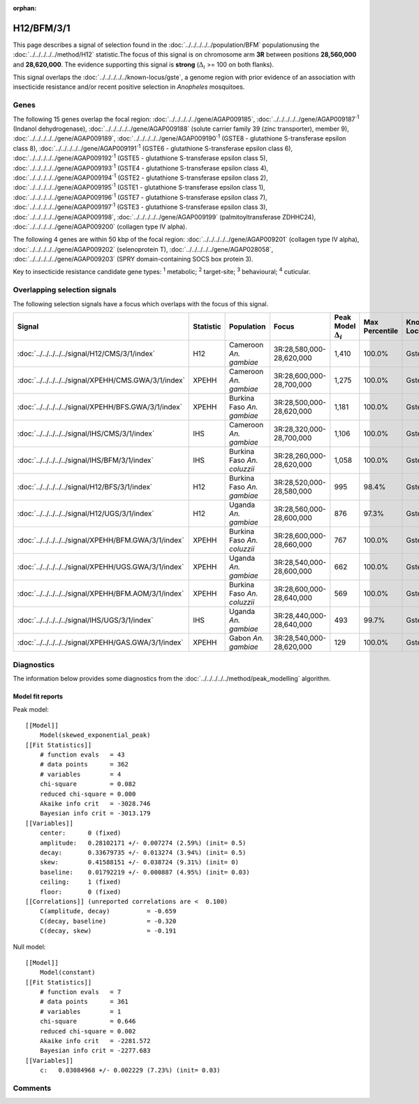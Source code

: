 :orphan:




H12/BFM/3/1
===========

This page describes a signal of selection found in the
:doc:`../../../../../population/BFM` populationusing the :doc:`../../../../../method/H12` statistic.The focus of this signal is on chromosome arm
**3R** between positions **28,560,000** and
**28,620,000**.
The evidence supporting this signal is
**strong** (:math:`\Delta_{i}` >= 100 on both flanks).


This signal overlaps the :doc:`../../../../../known-locus/gste`, a genome
region with prior evidence of an association with insecticide resistance and/or recent positive selection in
*Anopheles* mosquitoes.




.. raw:: html
    :file: peak_location.html

.. raw:: html

    <div class='bokeh-figure figure'><p class='caption'>
    <strong>Signal location</strong>. Blue markers show the values of the selection statistic.
    The dashed black line shows the fitted peak model. The shaded red area shows the focus of the
    selection signal. The shaded blue area shows the genomic region in linkage with the
    selection event. Use the mouse wheel or the controls at the top right of the plot to zoom
    in, and hover over genes to see gene names and descriptions.
    </p></div>

Genes
-----


The following 15 genes overlap the focal region: :doc:`../../../../../gene/AGAP009185`,  :doc:`../../../../../gene/AGAP009187`:sup:`1` (Indanol dehydrogenase),  :doc:`../../../../../gene/AGAP009188` (solute carrier family 39 (zinc transporter), member 9),  :doc:`../../../../../gene/AGAP009189`,  :doc:`../../../../../gene/AGAP009190`:sup:`1` (GSTE8 - glutathione S-transferase epsilon class 8),  :doc:`../../../../../gene/AGAP009191`:sup:`1` (GSTE6 - glutathione S-transferase epsilon class 6),  :doc:`../../../../../gene/AGAP009192`:sup:`1` (GSTE5 - glutathione S-transferase epsilon class 5),  :doc:`../../../../../gene/AGAP009193`:sup:`1` (GSTE4 - glutathione S-transferase epsilon class 4),  :doc:`../../../../../gene/AGAP009194`:sup:`1` (GSTE2 - glutathione S-transferase epsilon class 2),  :doc:`../../../../../gene/AGAP009195`:sup:`1` (GSTE1 - glutathione S-transferase epsilon class 1),  :doc:`../../../../../gene/AGAP009196`:sup:`1` (GSTE7 - glutathione S-transferase epsilon class 7),  :doc:`../../../../../gene/AGAP009197`:sup:`1` (GSTE3 - glutathione S-transferase epsilon class 3),  :doc:`../../../../../gene/AGAP009198`,  :doc:`../../../../../gene/AGAP009199` (palmitoyltransferase ZDHHC24),  :doc:`../../../../../gene/AGAP009200` (collagen type IV alpha).



The following 4 genes are within 50 kbp of the focal
region: :doc:`../../../../../gene/AGAP009201` (collagen type IV alpha),  :doc:`../../../../../gene/AGAP009202` (selenoprotein T),  :doc:`../../../../../gene/AGAP028058`,  :doc:`../../../../../gene/AGAP009203` (SPRY domain-containing SOCS box protein 3).


Key to insecticide resistance candidate gene types: :sup:`1` metabolic;
:sup:`2` target-site; :sup:`3` behavioural; :sup:`4` cuticular.

Overlapping selection signals
-----------------------------

The following selection signals have a focus which overlaps with the
focus of this signal.

.. cssclass:: table-hover
.. list-table::
    :widths: auto
    :header-rows: 1

    * - Signal
      - Statistic
      - Population
      - Focus
      - Peak Model :math:`\Delta_{i}`
      - Max Percentile
      - Known Loci
    * - :doc:`../../../../../signal/H12/CMS/3/1/index`
      - H12
      - Cameroon *An. gambiae*
      - 3R:28,580,000-28,620,000
      - 1,410
      - 100.0%
      - Gste
    * - :doc:`../../../../../signal/XPEHH/CMS.GWA/3/1/index`
      - XPEHH
      - Cameroon *An. gambiae*
      - 3R:28,600,000-28,700,000
      - 1,275
      - 100.0%
      - Gste
    * - :doc:`../../../../../signal/XPEHH/BFS.GWA/3/1/index`
      - XPEHH
      - Burkina Faso *An. gambiae*
      - 3R:28,500,000-28,620,000
      - 1,181
      - 100.0%
      - Gste
    * - :doc:`../../../../../signal/IHS/CMS/3/1/index`
      - IHS
      - Cameroon *An. gambiae*
      - 3R:28,320,000-28,700,000
      - 1,106
      - 100.0%
      - Gste
    * - :doc:`../../../../../signal/IHS/BFM/3/1/index`
      - IHS
      - Burkina Faso *An. coluzzii*
      - 3R:28,260,000-28,620,000
      - 1,058
      - 100.0%
      - Gste
    * - :doc:`../../../../../signal/H12/BFS/3/1/index`
      - H12
      - Burkina Faso *An. gambiae*
      - 3R:28,520,000-28,580,000
      - 995
      - 98.4%
      - Gste
    * - :doc:`../../../../../signal/H12/UGS/3/1/index`
      - H12
      - Uganda *An. gambiae*
      - 3R:28,560,000-28,600,000
      - 876
      - 97.3%
      - Gste
    * - :doc:`../../../../../signal/XPEHH/BFM.GWA/3/1/index`
      - XPEHH
      - Burkina Faso *An. coluzzii*
      - 3R:28,600,000-28,660,000
      - 767
      - 100.0%
      - Gste
    * - :doc:`../../../../../signal/XPEHH/UGS.GWA/3/1/index`
      - XPEHH
      - Uganda *An. gambiae*
      - 3R:28,540,000-28,600,000
      - 662
      - 100.0%
      - Gste
    * - :doc:`../../../../../signal/XPEHH/BFM.AOM/3/1/index`
      - XPEHH
      - Burkina Faso *An. coluzzii*
      - 3R:28,600,000-28,640,000
      - 569
      - 100.0%
      - Gste
    * - :doc:`../../../../../signal/IHS/UGS/3/1/index`
      - IHS
      - Uganda *An. gambiae*
      - 3R:28,440,000-28,640,000
      - 493
      - 99.7%
      - Gste
    * - :doc:`../../../../../signal/XPEHH/GAS.GWA/3/1/index`
      - XPEHH
      - Gabon *An. gambiae*
      - 3R:28,540,000-28,620,000
      - 129
      - 100.0%
      - Gste
    




Diagnostics
-----------

The information below provides some diagnostics from the
:doc:`../../../../../method/peak_modelling` algorithm.

.. raw:: html

    <div class="figure">
    <img src="../../../../../_static/data/signal/H12/BFM/3/1/peak_finding.png"/>
    <p class="caption"><strong>Selection signal in context</strong>. @@TODO</p>
    </div>

.. raw:: html

    <div class="figure">
    <img src="../../../../../_static/data/signal/H12/BFM/3/1/peak_targetting.png"/>
    <p class="caption"><strong>Peak targetting</strong>. @@TODO</p>
    </div>

.. raw:: html

    <div class="figure">
    <img src="../../../../../_static/data/signal/H12/BFM/3/1/peak_fit.png"/>
    <p class="caption"><strong>Peak fitting diagnostics</strong>. @@TODO</p>
    </div>

Model fit reports
~~~~~~~~~~~~~~~~~

Peak model::

    [[Model]]
        Model(skewed_exponential_peak)
    [[Fit Statistics]]
        # function evals   = 43
        # data points      = 362
        # variables        = 4
        chi-square         = 0.082
        reduced chi-square = 0.000
        Akaike info crit   = -3028.746
        Bayesian info crit = -3013.179
    [[Variables]]
        center:      0 (fixed)
        amplitude:   0.28102171 +/- 0.007274 (2.59%) (init= 0.5)
        decay:       0.33679735 +/- 0.013274 (3.94%) (init= 0.5)
        skew:        0.41588151 +/- 0.038724 (9.31%) (init= 0)
        baseline:    0.01792219 +/- 0.000887 (4.95%) (init= 0.03)
        ceiling:     1 (fixed)
        floor:       0 (fixed)
    [[Correlations]] (unreported correlations are <  0.100)
        C(amplitude, decay)          = -0.659 
        C(decay, baseline)           = -0.320 
        C(decay, skew)               = -0.191 


Null model::

    [[Model]]
        Model(constant)
    [[Fit Statistics]]
        # function evals   = 7
        # data points      = 361
        # variables        = 1
        chi-square         = 0.646
        reduced chi-square = 0.002
        Akaike info crit   = -2281.572
        Bayesian info crit = -2277.683
    [[Variables]]
        c:   0.03084968 +/- 0.002229 (7.23%) (init= 0.03)



Comments
--------


.. raw:: html

    <div id="disqus_thread"></div>
    <script>
    
    (function() { // DON'T EDIT BELOW THIS LINE
    var d = document, s = d.createElement('script');
    s.src = 'https://agam-selection-atlas.disqus.com/embed.js';
    s.setAttribute('data-timestamp', +new Date());
    (d.head || d.body).appendChild(s);
    })();
    </script>
    <noscript>Please enable JavaScript to view the <a href="https://disqus.com/?ref_noscript">comments.</a></noscript>


